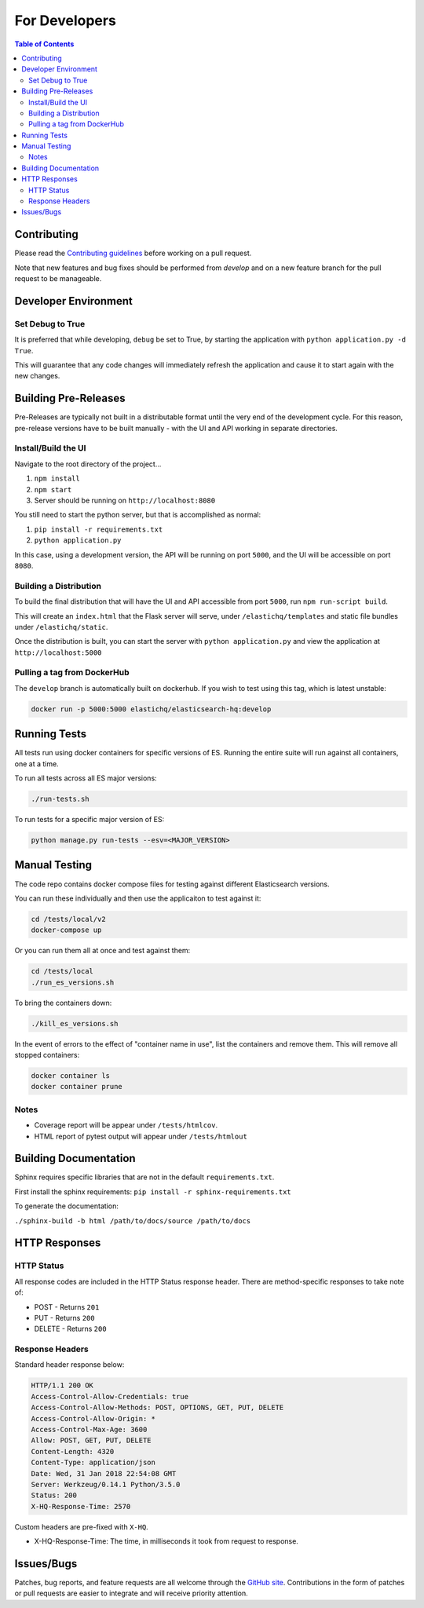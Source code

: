 ==============
For Developers
==============

.. contents:: Table of Contents
    :depth: 3
    :local:

Contributing
------------

Please read the `Contributing guidelines <https://github.com/ElasticHQ/elasticsearch-HQ/blob/master/CONTRIBUTING.md>`_ before working on a pull request.

Note that new features and bug fixes should be performed from `develop` and on a new feature branch for the pull request to be manageable.

Developer Environment
---------------------

Set Debug to True
~~~~~~~~~~~~~~~~~

It is preferred that while developing, ``debug`` be set to True, by starting the application with ``python application.py -d True``. 

This will guarantee that any code changes will immediately refresh the application and cause it to start again with the new changes.

Building Pre-Releases
---------------------

Pre-Releases are typically not built in a distributable format until the very end of the development cycle. For this reason,
pre-release versions have to be built manually - with the UI and API working in separate directories.

Install/Build the UI
~~~~~~~~~~~~~~~~~~~~

Navigate to the root directory of the project...

1. ``npm install``
2. ``npm start``
3. Server should be running on ``http://localhost:8080``

You still need to start the python server, but that is accomplished as normal:

1. ``pip install -r requirements.txt``
2. ``python application.py``

In this case, using a development version, the API will be running on port ``5000``, and the UI will be accessible on port ``8080``.

Building a Distribution
~~~~~~~~~~~~~~~~~~~~~~~

To build the final distribution that will have the UI and API accessible from port ``5000``, run ``npm run-script build``.

This will create an ``index.html`` that the Flask server will serve, under ``/elastichq/templates`` and static file bundles under ``/elastichq/static``.

Once the distribution is built, you can start the server with ``python application.py`` and view the application at ``http://localhost:5000``

Pulling a tag from DockerHub
~~~~~~~~~~~~~~~~~~~~~~~~~~~~

The ``develop`` branch is automatically built on dockerhub. If you wish to test using this tag, which is latest unstable:

.. code-block:: bash

    docker run -p 5000:5000 elastichq/elasticsearch-hq:develop

Running Tests
-------------

All tests run using docker containers for specific versions of ES. Running the entire suite will run against all containers, one at a time.

To run all tests across all ES major versions:

.. code-block:: bash

    ./run-tests.sh

To run tests for a specific major version of ES:

.. code-block:: bash

    python manage.py run-tests --esv=<MAJOR_VERSION>

Manual Testing
--------------

The code repo contains docker compose files for testing against different Elasticsearch versions.

You can run these individually and then use the applicaiton to test against it:

.. code-block:: bash

    cd /tests/local/v2
    docker-compose up

Or you can run them all at once and test against them:

.. code-block:: bash

    cd /tests/local
    ./run_es_versions.sh

To bring the containers down:

.. code-block:: bash

    ./kill_es_versions.sh

In the event of errors to the effect of "container name in use", list the containers and remove them. This will remove all stopped containers:

.. code-block:: bash

    docker container ls
    docker container prune

Notes
~~~~~

* Coverage report will be appear under ``/tests/htmlcov``.
* HTML report of pytest output will appear under ``/tests/htmlout``

Building Documentation
----------------------

Sphinx requires specific libraries that are not in the default ``requirements.txt``.

First install the sphinx requirements: ``pip install -r sphinx-requirements.txt``

To generate the documentation:

``./sphinx-build -b html /path/to/docs/source /path/to/docs``

HTTP Responses
--------------

HTTP Status
~~~~~~~~~~~

All response codes are included in the HTTP Status response header. There are method-specific responses to take note of:

* POST - Returns ``201``
* PUT - Returns ``200``
* DELETE - Returns ``200``

Response Headers
~~~~~~~~~~~~~~~~

Standard header response below:

.. sourcecode:: http

    HTTP/1.1 200 OK
    Access-Control-Allow-Credentials: true
    Access-Control-Allow-Methods: POST, OPTIONS, GET, PUT, DELETE
    Access-Control-Allow-Origin: *
    Access-Control-Max-Age: 3600
    Allow: POST, GET, PUT, DELETE
    Content-Length: 4320
    Content-Type: application/json
    Date: Wed, 31 Jan 2018 22:54:08 GMT
    Server: Werkzeug/0.14.1 Python/3.5.0
    Status: 200
    X-HQ-Response-Time: 2570

Custom headers are pre-fixed with ``X-HQ``.

* X-HQ-Response-Time: The time, in milliseconds it took from request to response.

Issues/Bugs
-----------

Patches, bug reports, and feature requests are all welcome through the `GitHub site
<https://github.com/ElasticHQ/elasticsearch-HQ/>`_. Contributions in the form of patches or pull requests are easier to integrate and will receive priority attention.

